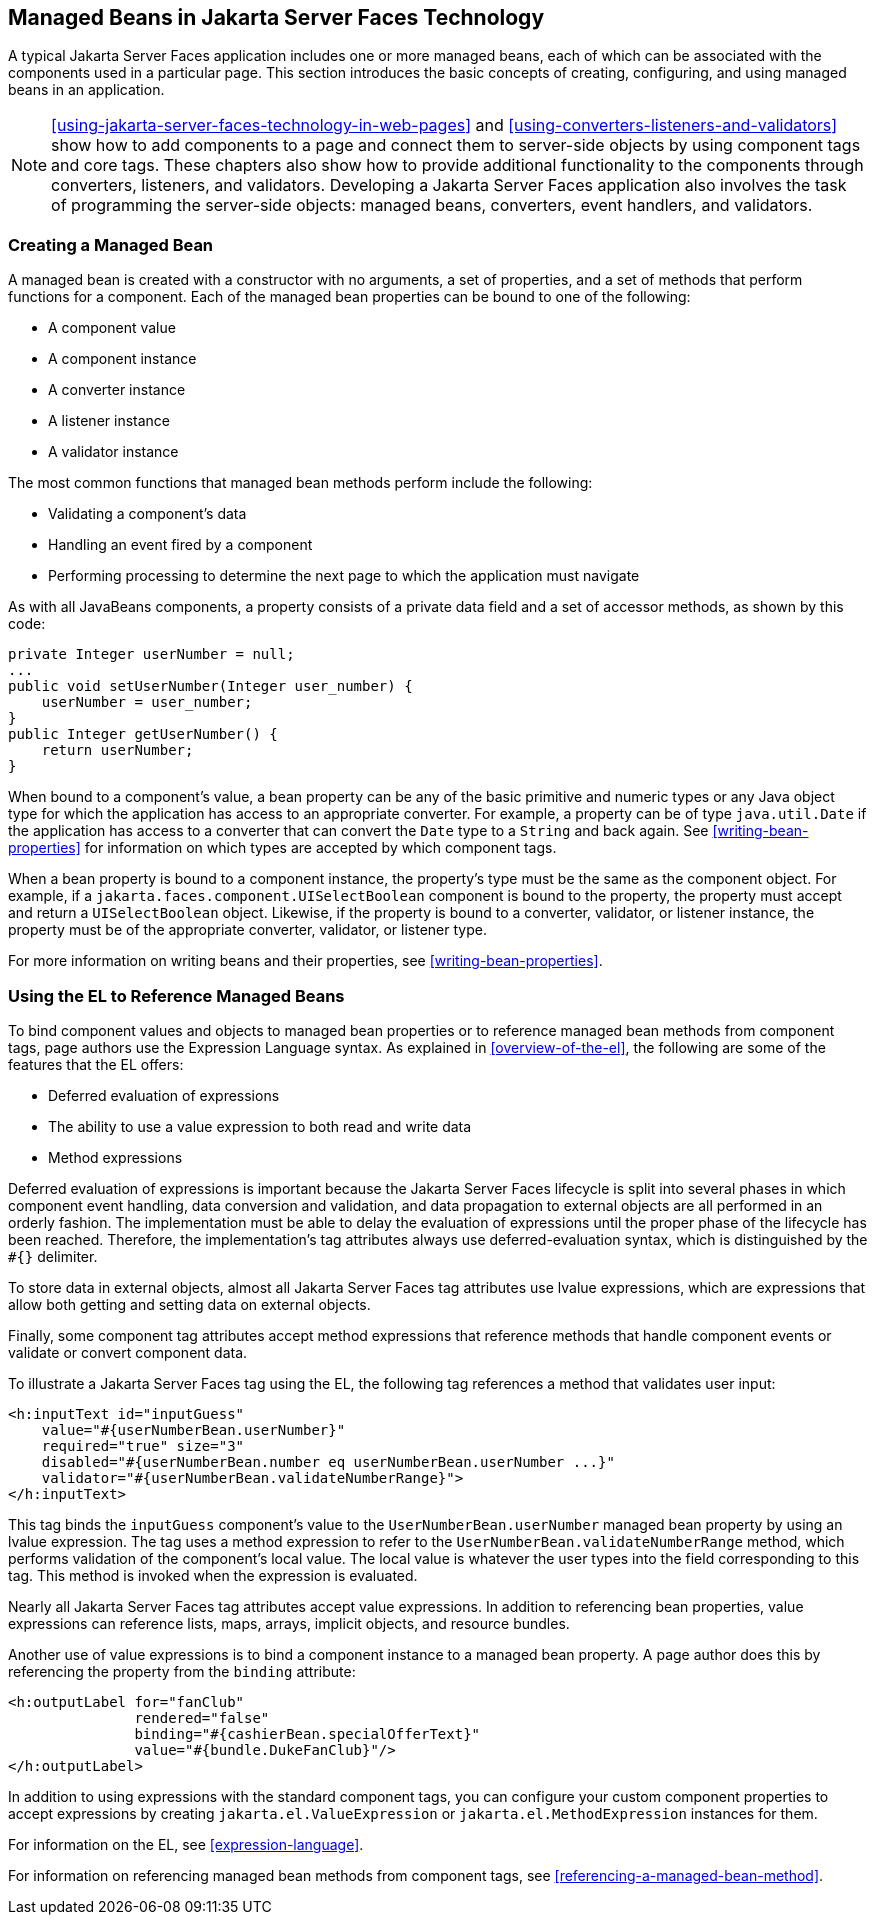 == Managed Beans in Jakarta Server Faces Technology

A typical Jakarta Server Faces application includes one or more managed
beans, each of which can be associated with the components used in a
particular page. This section introduces the basic concepts of
creating, configuring, and using managed beans in an application.

[NOTE]
xref:using-jakarta-server-faces-technology-in-web-pages[xrefstyle=full]
and xref:using-converters-listeners-and-validators[xrefstyle=full] show
how to add components to a page and connect them to server-side objects
by using component tags and core tags. These chapters also show how to
provide additional functionality to the components through converters,
listeners, and validators. Developing a Jakarta Server Faces
application also involves the task of programming the server-side
objects: managed beans, converters, event handlers, and validators.

=== Creating a Managed Bean

A managed bean is created with a constructor with no arguments, a set
of properties, and a set of methods that perform functions for a
component. Each of the managed bean properties can be bound to one of
the following:

* A component value
* A component instance
* A converter instance
* A listener instance
* A validator instance

The most common functions that managed bean methods perform include the
following:

* Validating a component's data
* Handling an event fired by a component
* Performing processing to determine the next page to which the
application must navigate

As with all JavaBeans components, a property consists of a private data
field and a set of accessor methods, as shown by this code:

[source,java]
----
private Integer userNumber = null;
...
public void setUserNumber(Integer user_number) {
    userNumber = user_number;
}
public Integer getUserNumber() {
    return userNumber;
}
----

When bound to a component's value, a bean property can be any of the
basic primitive and numeric types or any Java object type for which the
application has access to an appropriate converter. For example, a
property can be of type `java.util.Date` if the application has access
to a converter that can convert the `Date` type to a `String` and back
again. See <<writing-bean-properties>> for information on which types
are accepted by which component tags.

When a bean property is bound to a component instance, the property's
type must be the same as the component object. For example, if a
`jakarta.faces.component.UISelectBoolean` component is bound to the
property, the property must accept and return a `UISelectBoolean`
object. Likewise, if the property is bound to a converter, validator,
or listener instance, the property must be of the appropriate
converter, validator, or listener type.

For more information on writing beans and their properties, see
<<writing-bean-properties>>.

=== Using the EL to Reference Managed Beans

To bind component values and objects to managed bean properties or to
reference managed bean methods from component tags, page authors use
the Expression Language syntax. As explained in <<overview-of-the-el>>,
the following are some of the features that the EL offers:

* Deferred evaluation of expressions
* The ability to use a value expression to both read and write data
* Method expressions

Deferred evaluation of expressions is important because the Jakarta
Server Faces lifecycle is split into several phases in which component
event handling, data conversion and validation, and data propagation to
external objects are all performed in an orderly fashion. The
implementation must be able to delay the evaluation of expressions
until the proper phase of the lifecycle has been reached. Therefore,
the implementation's tag attributes always use deferred-evaluation
syntax, which is distinguished by the `#{}` delimiter.

To store data in external objects, almost all Jakarta Server Faces tag
attributes use lvalue expressions, which are expressions that allow
both getting and setting data on external objects.

Finally, some component tag attributes accept method expressions that
reference methods that handle component events or validate or convert
component data.

To illustrate a Jakarta Server Faces tag using the EL, the following
tag references a method that validates user input:

[source,xml]
----
<h:inputText id="inputGuess"
    value="#{userNumberBean.userNumber}"
    required="true" size="3"
    disabled="#{userNumberBean.number eq userNumberBean.userNumber ...}"
    validator="#{userNumberBean.validateNumberRange}">
</h:inputText>
----

This tag binds the `inputGuess` component's value to the
`UserNumberBean.userNumber` managed bean property by using an lvalue
expression. The tag uses a method expression to refer to the
`UserNumberBean.validateNumberRange` method, which performs validation
of the component's local value. The local value is whatever the user
types into the field corresponding to this tag. This method is invoked
when the expression is evaluated.

Nearly all Jakarta Server Faces tag attributes accept value
expressions. In addition to referencing bean properties, value
expressions can reference lists, maps, arrays, implicit objects, and
resource bundles.

Another use of value expressions is to bind a component instance to a
managed bean property. A page author does this by referencing the
property from the `binding` attribute:

[source,xml]
----
<h:outputLabel for="fanClub"
               rendered="false"
               binding="#{cashierBean.specialOfferText}"
               value="#{bundle.DukeFanClub}"/>
</h:outputLabel>
----

In addition to using expressions with the standard component tags, you
can configure your custom component properties to accept expressions by
creating `jakarta.el.ValueExpression` or `jakarta.el.MethodExpression`
instances for them.

For information on the EL, see
xref:expression-language[xrefstyle=full].

For information on referencing managed bean methods from component
tags, see <<referencing-a-managed-bean-method>>.
